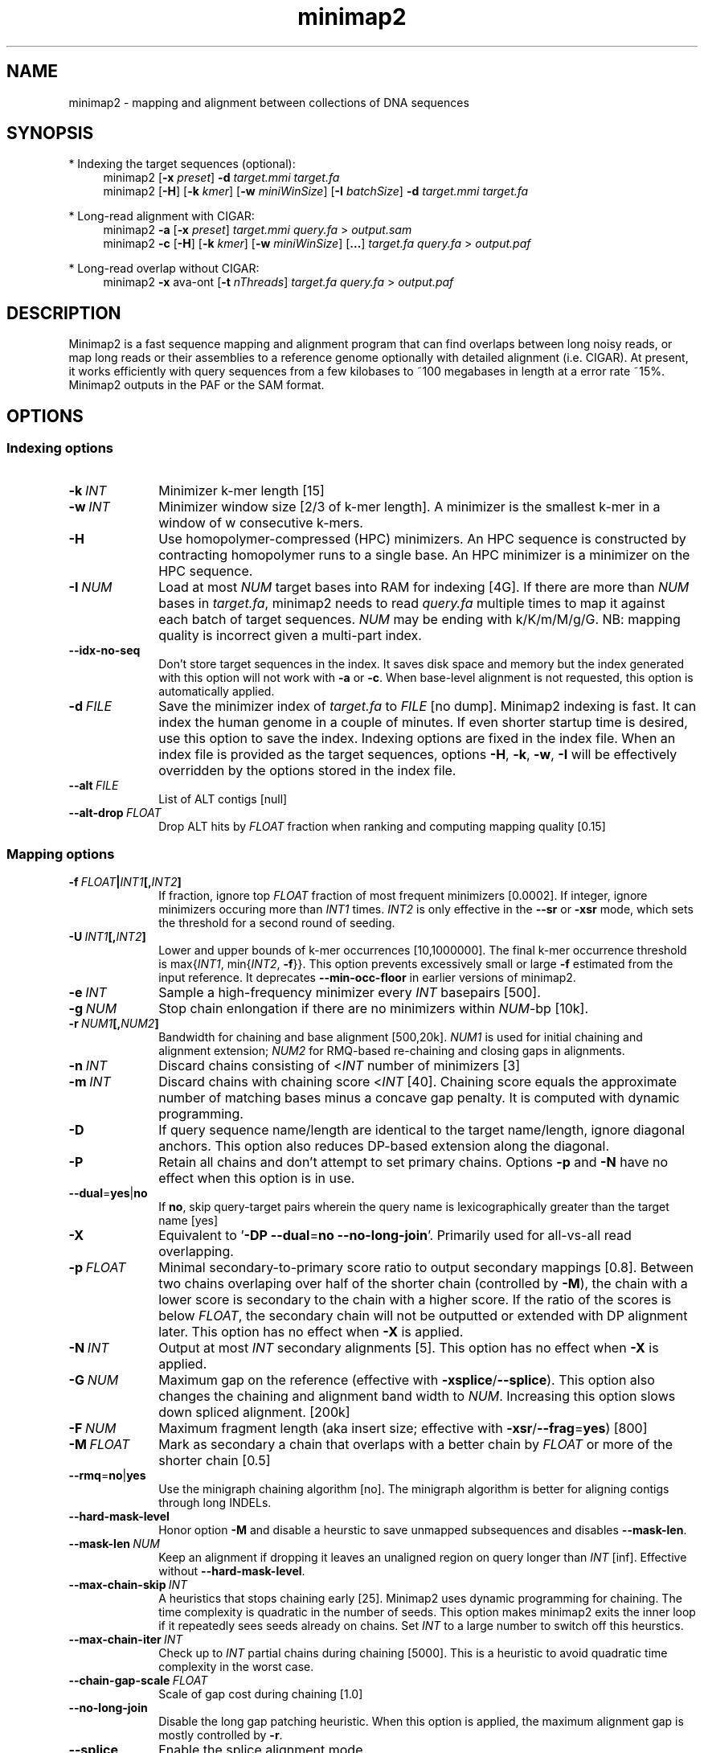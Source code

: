 .TH minimap2 1 "6 July 2021" "minimap2-2.21 (r1071)" "Bioinformatics tools"
.SH NAME
.PP
minimap2 - mapping and alignment between collections of DNA sequences
.SH SYNOPSIS
* Indexing the target sequences (optional):
.RS 4
minimap2
.RB [ -x
.IR preset ]
.B -d
.I target.mmi
.I target.fa
.br
minimap2
.RB [ -H ]
.RB [ -k
.IR kmer ]
.RB [ -w
.IR miniWinSize ]
.RB [ -I
.IR batchSize ]
.B -d
.I target.mmi
.I target.fa
.RE

* Long-read alignment with CIGAR:
.RS 4
minimap2
.B -a
.RB [ -x
.IR preset ]
.I target.mmi
.I query.fa
>
.I output.sam
.br
minimap2
.B -c
.RB [ -H ]
.RB [ -k
.IR kmer ]
.RB [ -w
.IR miniWinSize ]
.RB [ ... ]
.I target.fa
.I query.fa
>
.I output.paf
.RE

* Long-read overlap without CIGAR:
.RS 4
minimap2
.B -x
ava-ont
.RB [ -t
.IR nThreads ]
.I target.fa
.I query.fa
>
.I output.paf
.RE
.SH DESCRIPTION
.PP
Minimap2 is a fast sequence mapping and alignment program that can find
overlaps between long noisy reads, or map long reads or their assemblies to a
reference genome optionally with detailed alignment (i.e. CIGAR). At present,
it works efficiently with query sequences from a few kilobases to ~100
megabases in length at a error rate ~15%. Minimap2 outputs in the PAF or the
SAM format.
.SH OPTIONS
.SS Indexing options
.TP 10
.BI -k \ INT
Minimizer k-mer length [15]
.TP
.BI -w \ INT
Minimizer window size [2/3 of k-mer length]. A minimizer is the smallest k-mer
in a window of w consecutive k-mers.
.TP
.B -H
Use homopolymer-compressed (HPC) minimizers. An HPC sequence is constructed by
contracting homopolymer runs to a single base. An HPC minimizer is a minimizer
on the HPC sequence.
.TP
.BI -I \ NUM
Load at most
.I NUM
target bases into RAM for indexing [4G]. If there are more than
.I NUM
bases in
.IR target.fa ,
minimap2 needs to read
.I query.fa
multiple times to map it against each batch of target sequences.
.I NUM
may be ending with k/K/m/M/g/G. NB: mapping quality is incorrect given a
multi-part index.
.TP
.B --idx-no-seq
Don't store target sequences in the index. It saves disk space and memory but
the index generated with this option will not work with
.B -a
or
.BR -c .
When base-level alignment is not requested, this option is automatically applied.
.TP
.BI -d \ FILE
Save the minimizer index of
.I target.fa
to
.I FILE
[no dump]. Minimap2 indexing is fast. It can index the human genome in a couple
of minutes. If even shorter startup time is desired, use this option to save
the index. Indexing options are fixed in the index file. When an index file is
provided as the target sequences, options
.BR -H ,
.BR -k ,
.BR -w ,
.B -I
will be effectively overridden by the options stored in the index file.
.TP
.BI --alt \ FILE
List of ALT contigs [null]
.TP
.BI --alt-drop \ FLOAT
Drop ALT hits by
.I FLOAT
fraction when ranking and computing mapping quality [0.15]
.SS Mapping options
.TP 10
.BI -f \ FLOAT | INT1 [, INT2 ]
If fraction, ignore top
.I FLOAT
fraction of most frequent minimizers [0.0002]. If integer,
ignore minimizers occuring more than
.I INT1
times.
.I INT2
is only effective in the
.B --sr
or
.B -xsr
mode, which sets the threshold for a second round of seeding.
.TP
.BI -U \ INT1 [, INT2 ]
Lower and upper bounds of k-mer occurrences [10,1000000]. The final k-mer occurrence threshold is
.RI max{ INT1 ,\ min{ INT2 ,
.BR -f }}.
This option prevents excessively small or large
.B -f
estimated from the input reference. It deprecates
.B --min-occ-floor
in earlier versions of minimap2.
.TP
.BI -e \ INT
Sample a high-frequency minimizer every
.I INT
basepairs [500].
.TP
.BI -g \ NUM
Stop chain enlongation if there are no minimizers within
.IR NUM -bp
[10k].
.TP
.BI -r \ NUM1 [, NUM2 ]
Bandwidth for chaining and base alignment [500,20k].
.I NUM1
is used for initial chaining and alignment extension;
.I NUM2
for RMQ-based re-chaining and closing gaps in alignments.
.TP
.BI -n \ INT
Discard chains consisting of
.RI < INT
number of minimizers [3]
.TP
.BI -m \ INT
Discard chains with chaining score
.RI < INT
[40]. Chaining score equals the approximate number of matching bases minus a
concave gap penalty. It is computed with dynamic programming.
.TP
.B -D
If query sequence name/length are identical to the target name/length, ignore
diagonal anchors. This option also reduces DP-based extension along the
diagonal.
.TP
.B -P
Retain all chains and don't attempt to set primary chains. Options
.B -p
and
.B -N
have no effect when this option is in use.
.TP
.BR --dual = yes | no
If
.BR no ,
skip query-target pairs wherein the query name is lexicographically greater
than the target name [yes]
.TP
.B -X
Equivalent to
.RB ' -DP
.BR --dual = no
.BR --no-long-join '.
Primarily used for all-vs-all read overlapping.
.TP
.BI -p \ FLOAT
Minimal secondary-to-primary score ratio to output secondary mappings [0.8].
Between two chains overlaping over half of the shorter chain (controlled by
.BR -M ),
the chain with a lower score is secondary to the chain with a higher score.
If the ratio of the scores is below
.IR FLOAT ,
the secondary chain will not be outputted or extended with DP alignment later.
This option has no effect when
.B -X
is applied.
.TP
.BI -N \ INT
Output at most
.I INT
secondary alignments [5]. This option has no effect when
.B -X
is applied.
.TP
.BI -G \ NUM
Maximum gap on the reference (effective with
.BR -xsplice / --splice ).
This option also changes the chaining and alignment band width to
.IR NUM .
Increasing this option slows down spliced alignment. [200k]
.TP
.BI -F \ NUM
Maximum fragment length (aka insert size; effective with
.BR -xsr / --frag = yes )
[800]
.TP
.BI -M \ FLOAT
Mark as secondary a chain that overlaps with a better chain by
.I FLOAT
or more of the shorter chain [0.5]
.TP
.BR --rmq = no | yes
Use the minigraph chaining algorithm [no]. The minigraph algorithm is better
for aligning contigs through long INDELs.
.TP
.B --hard-mask-level
Honor option
.B -M
and disable a heurstic to save unmapped subsequences and disables
.BR --mask-len .
.TP
.BI --mask-len \ NUM
Keep an alignment if dropping it leaves an unaligned region on query longer than
.IR INT
[inf]. Effective without
.BR --hard-mask-level .
.TP
.BI --max-chain-skip \ INT
A heuristics that stops chaining early [25]. Minimap2 uses dynamic programming
for chaining. The time complexity is quadratic in the number of seeds. This
option makes minimap2 exits the inner loop if it repeatedly sees seeds already
on chains. Set
.I INT
to a large number to switch off this heurstics.
.TP
.BI --max-chain-iter \ INT
Check up to
.I INT
partial chains during chaining [5000]. This is a heuristic to avoid quadratic
time complexity in the worst case.
.TP
.BI --chain-gap-scale \ FLOAT
Scale of gap cost during chaining [1.0]
.TP
.B --no-long-join
Disable the long gap patching heuristic. When this option is applied, the
maximum alignment gap is mostly controlled by
.BR -r .
.TP
.B --splice
Enable the splice alignment mode.
.TP
.B --sr
Enable short-read alignment heuristics. In the short-read mode, minimap2
applies a second round of chaining with a higher minimizer occurrence threshold
if no good chain is found. In addition, minimap2 attempts to patch gaps between
seeds with ungapped alignment.
.TP
.BI --split-prefix \ STR
Prefix to create temporary files. Typically used for a multi-part index.
.TP
.BR --frag = no | yes
Whether to enable the fragment mode [no]
.TP
.B --for-only
Only map to the forward strand of the reference sequences. For paired-end
reads in the forward-reverse orientation, the first read is mapped to forward
strand of the reference and the second read to the reverse stand.
.TP
.B --rev-only
Only map to the reverse complement strand of the reference sequences.
.TP
.BR --heap-sort = no | yes
If yes, sort anchors with heap merge, instead of radix sort. Heap merge is
faster for short reads, but slower for long reads. [no]
.TP
.B --no-pairing
Treat two reads in a pair as independent reads. The mate related fields in SAM
are still properly populated.
.SS Alignment options
.TP 10
.BI -A \ INT
Matching score [2]
.TP
.BI -B \ INT
Mismatching penalty [4]
.TP
.BI -O \ INT1[,INT2]
Gap open penalty [4,24]. If
.I INT2
is not specified, it is set to
.IR INT1 .
.TP
.BI -E \ INT1[,INT2]
Gap extension penalty [2,1]. A gap of length
.I k
costs
.RI min{ O1 + k * E1 , O2 + k * E2 }.
In the splice mode, the second gap penalties are not used.
.TP
.BI -C \ INT
Cost for a non-canonical GT-AG splicing (effective with
.BR --splice )
[0]
.TP
.BI -z \ INT1[,INT2]
Truncate an alignment if the running alignment score drops too quickly along
the diagonal of the DP matrix (diagonal X-drop, or Z-drop) [400,200]. If the
drop of score is above
.IR INT2 ,
minimap2 will reverse complement the query in the related region and align
again to test small inversions. Minimap2 truncates alignment if there is an
inversion or the drop of score is greater than
.IR INT1 .
Decrease
.I INT2
to find small inversions at the cost of performance and false positives.
Increase
.I INT1
to improves the contiguity of alignment at the cost of poor alignment in the
middle.
.TP
.BI -s \ INT
Minimal peak DP alignment score to output [40]. The peak score is computed from
the final CIGAR. It is the score of the max scoring segment in the alignment
and may be different from the total alignment score.
.TP
.BI -u \ CHAR
How to find canonical splicing sites GT-AG -
.BR f :
transcript strand;
.BR b :
both strands;
.BR n :
no attempt to match GT-AG [n]
.TP
.BI --end-bonus \ INT
Score bonus when alignment extends to the end of the query sequence [0].
.TP
.BI --score-N \ INT
Score of a mismatch involving ambiguous bases [1].
.TP
.BR --splice-flank = yes | no
Assume the next base to a
.B GT
donor site tends to be A/G (91% in human and 92% in mouse) and the preceding
base to a
.B AG
acceptor tends to be C/T [no].
This trend is evolutionarily conservative, all the way to S. cerevisiae
(PMID:18688272). Specifying this option generally leads to higher junction
accuracy by several percents, so it is applied by default with
.BR --splice .
However, the SIRV control does not honor this trend
(only ~60%). This option reduces accuracy. If you are benchmarking minimap2
on SIRV data, please add
.B --splice-flank=no
to the command line.
.TP
.BR --junc-bed \ FILE
Gene annotations in the BED12 format (aka 12-column BED), or intron positions
in 5-column BED. With this option, minimap2 prefers splicing in annotations.
BED12 file can be converted from GTF/GFF3 with `paftools.js gff2bed anno.gtf'
[].
.TP
.BR --junc-bonus \ INT
Score bonus for a splice donor or acceptor found in annotation (effective with
.BR --junc-bed )
[9].
.TP
.BI --end-seed-pen \ INT
Drop a terminal anchor if
.IR s <log( g )+ INT ,
where
.I s
is the local alignment score around the anchor and
.I g
the length of the terminal gap in the chain. This option is only effective
with
.BR --splice .
It helps to avoid tiny terminal exons. [6]
.TP
.B --no-end-flt
Don't filter seeds towards the ends of chains before performing base-level
alignment.
.TP
.BI --cap-sw-mem \ NUM
Skip alignment if the DP matrix size is above
.IR NUM .
Set 0 to disable [100m].
.SS Input/output options
.TP 10
.B -a
Generate CIGAR and output alignments in the SAM format. Minimap2 outputs in PAF
by default.
.TP
.BI -o \ FILE
Output alignments to
.I FILE
[stdout].
.TP
.B -Q
Ignore base quality in the input file.
.TP
.B -L
Write CIGAR with >65535 operators at the CG tag. Older tools are unable to
convert alignments with >65535 CIGAR ops to BAM. This option makes minimap2 SAM
compatible with older tools. Newer tools recognizes this tag and reconstruct
the real CIGAR in memory.
.TP
.BI -R \ STR
SAM read group line in a format like
.B @RG\\\\tID:foo\\\\tSM:bar
[].
.TP
.B -y
Copy input FASTA/Q comments to output.
.TP
.B -c
Generate CIGAR. In PAF, the CIGAR is written to the `cg' custom tag.
.TP
.BI --cs[= STR ]
Output the
.B cs
tag.
.I STR
can be either
.I short
or
.IR long .
If no
.I STR
is given,
.I short
is assumed. [none]
.TP
.B --MD
Output the MD tag (see the SAM spec).
.TP
.B --eqx
Output =/X CIGAR operators for sequence match/mismatch.
.TP
.B -Y
In SAM output, use soft clipping for supplementary alignments.
.TP
.BI --seed \ INT
Integer seed for randomizing equally best hits. Minimap2 hashes
.I INT
and read name when choosing between equally best hits. [11]
.TP
.BI -t \ INT
Number of threads [3]. Minimap2 uses at most three threads when indexing target
sequences, and uses up to
.IR INT +1
threads when mapping (the extra thread is for I/O, which is frequently idle and
takes little CPU time).
.TP
.B -2
Use two I/O threads during mapping. By default, minimap2 uses one I/O thread.
When I/O is slow (e.g. piping to gzip, or reading from a slow pipe), the I/O
thread may become the bottleneck. Apply this option to use one thread for input
and another thread for output, at the cost of increased peak RAM.
.TP
.BI -K \ NUM
Number of bases loaded into memory to process in a mini-batch [500M].
Similar to option
.BR -I ,
K/M/G/k/m/g suffix is accepted. A large
.I NUM
helps load balancing in the multi-threading mode, at the cost of increased
memory.
.TP
.BR --secondary = yes | no
Whether to output secondary alignments [yes]
.TP
.BI --max-qlen \ NUM
Filter out query sequences longer than
.IR NUM .
.TP
.B --paf-no-hit
In PAF, output unmapped queries; the strand and the reference name fields are
set to `*'. Warning: some paftools.js commands may not work with such output
for the moment.
.TP
.B --sam-hit-only
In SAM, don't output unmapped reads.
.TP
.B --version
Print version number to stdout
.SS Preset options
.TP 10
.BI -x \ STR
Preset []. This option applies multiple options at the same time. It should be
applied before other options because options applied later will overwrite the
values set by
.BR -x .
Available
.I STR
are:
.RS
.TP 10
.B map-ont
Align noisy long reads of ~10% error rate to a reference genome. This is the
default mode.
.TP
.B map-hifi
Align PacBio high-fidelity (HiFi) reads to a reference genome
.RB ( -k19
.B -w19 -U50,500 -g10k -A1 -B4 -O6,26 -E2,1
.BR -s200 ).
.TP
.B map-pb
Align older PacBio continuous long (CLR) reads to a reference genome
.RB ( -Hk19 ).
.TP
.B asm5
Long assembly to reference mapping
.RB ( -k19
.B -w19 -U50,500 --rmq -r100k -g10k -A1 -B19 -O39,81 -E3,1 -s200 -z200
.BR -N50 ).
Typically, the alignment will not extend to regions with 5% or higher sequence
divergence. Only use this preset if the average divergence is far below 5%.
.TP
.B asm10
Long assembly to reference mapping
.RB ( -k19
.B -w19 -U50,500 --rmq -r100k -g10k -A1 -B9 -O16,41 -E2,1 -s200 -z200
.BR -N50 ).
Up to 10% sequence divergence.
.TP
.B asm20
Long assembly to reference mapping
.RB ( -k19
.B -w10 -U50,500 --rmq -r100k -g10k -A1 -B4 -O6,26 -E2,1 -s200 -z200
.BR -N50 ).
Up to 20% sequence divergence.
.TP
.B splice
Long-read spliced alignment
.RB ( -k15
.B -w5 --splice -g2k -G200k -A1 -B2 -O2,32 -E1,0 -b0 -C9 -z200 -ub --junc-bonus=9 --cap-sw-mem=0
.BR --splice-flank=yes ).
In the splice mode, 1) long deletions are taken as introns and represented as
the
.RB ` N '
CIGAR operator; 2) long insertions are disabled; 3) deletion and insertion gap
costs are different during chaining; 4) the computation of the
.RB ` ms '
tag ignores introns to demote hits to pseudogenes.
.TP
.B splice:hq
Long-read splice alignment for PacBio CCS reads
.RB ( -xsplice
.B -C5 -O6,24
.BR -B4 ).
.TP
.B sr
Short single-end reads without splicing
.RB ( -k21
.B -w11 --sr --frag=yes -A2 -B8 -O12,32 -E2,1 -b0 -r100 -p.5 -N20 -f1000,5000 -n2 -m20
.B -s40 -g100 -2K50m --heap-sort=yes
.BR --secondary=no ).
.TP
.B ava-pb
PacBio CLR all-vs-all overlap mapping
.RB ( -Hk19
.B -Xw5 -e0
.BR -m100 ).
.TP
.B ava-ont
Oxford Nanopore all-vs-all overlap mapping
.RB ( -k15
.B -Xw5 -e0 -m100
.BR -r2k ).
.RE
.SS Miscellaneous options
.TP 10
.B --no-kalloc
Use the libc default allocator instead of the kalloc thread-local allocator.
This debugging option is mostly used with Valgrind to detect invalid memory
accesses. Minimap2 runs slower with this option, especially in the
multi-threading mode.
.TP
.B --print-qname
Print query names to stderr, mostly to see which query is crashing minimap2.
.TP
.B --print-seeds
Print seed positions to stderr, for debugging only.
.SH OUTPUT FORMAT
.PP
Minimap2 outputs mapping positions in the Pairwise mApping Format (PAF) by
default. PAF is a TAB-delimited text format with each line consisting of at
least 12 fields as are described in the following table:
.TS
center box;
cb | cb | cb
r | c | l .
Col	Type	Description
_
1	string	Query sequence name
2	int	Query sequence length
3	int	Query start coordinate (0-based)
4	int	Query end coordinate (0-based)
5	char	`+' if query/target on the same strand; `-' if opposite
6	string	Target sequence name
7	int	Target sequence length
8	int	Target start coordinate on the original strand
9	int	Target end coordinate on the original strand
10	int	Number of matching bases in the mapping
11	int	Number bases, including gaps, in the mapping
12	int	Mapping quality (0-255 with 255 for missing)
.TE

.PP
When alignment is available, column 11 gives the total number of sequence
matches, mismatches and gaps in the alignment; column 10 divided by column 11
gives the BLAST-like alignment identity. When alignment is unavailable,
these two columns are approximate. PAF may optionally have additional fields in
the SAM-like typed key-value format. Minimap2 may output the following tags:
.TS
center box;
cb | cb | cb
r | c | l .
Tag	Type	Description
_
tp	A	Type of aln: P/primary, S/secondary and I,i/inversion
cm	i	Number of minimizers on the chain
s1	i	Chaining score
s2	i	Chaining score of the best secondary chain
NM	i	Total number of mismatches and gaps in the alignment
MD	Z	To generate the ref sequence in the alignment
AS	i	DP alignment score
SA	Z	List of other supplementary alignments
ms	i	DP score of the max scoring segment in the alignment
nn	i	Number of ambiguous bases in the alignment
ts	A	Transcript strand (splice mode only)
cg	Z	CIGAR string (only in PAF)
cs	Z	Difference string
dv	f	Approximate per-base sequence divergence
de	f	Gap-compressed per-base sequence divergence
rl	i	Length of query regions harboring repetitive seeds
.TE

.PP
The
.B cs
tag encodes difference sequences in the short form or the entire query
.I AND
reference sequences in the long form. It consists of a series of operations:
.TS
center box;
cb | cb |cb
r | l | l .
Op	Regex	Description
_
 =	[ACGTN]+	Identical sequence (long form)
 :	[0-9]+	Identical sequence length
 *	[acgtn][acgtn]	Substitution: ref to query
 +	[acgtn]+	Insertion to the reference
 -	[acgtn]+	Deletion from the reference
 ~	[acgtn]{2}[0-9]+[acgtn]{2}	Intron length and splice signal
.TE

.SH LIMITATIONS
.TP 2
*
Minimap2 may produce suboptimal alignments through long low-complexity regions
where seed positions may be suboptimal. This should not be a big concern
because even the optimal alignment may be wrong in such regions.
.TP
*
Minimap2 requires SSE2 or NEON instructions to compile. It is possible to add
non-SSE2/NEON support, but it would make minimap2 slower by several times.
.SH SEE ALSO
.PP
miniasm(1), minimap(1), bwa(1).
